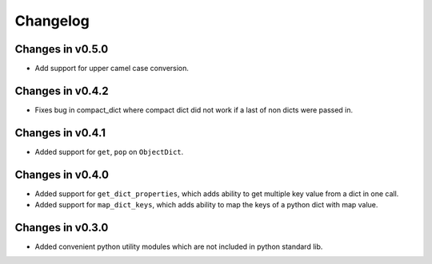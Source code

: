 =========
Changelog
=========

Changes in v0.5.0
=================
- Add support for upper camel case conversion.

Changes in v0.4.2
=================
- Fixes bug in compact_dict where compact dict did not work if a last of non dicts were passed in.

Changes in v0.4.1
=================
- Added support for ``get``, ``pop`` on ``ObjectDict``.


Changes in v0.4.0
=================
- Added support for ``get_dict_properties``, which adds ability to get multiple key value from a dict in one call.

- Added support for ``map_dict_keys``, which adds ability to map the keys of a python dict with map value.

Changes in v0.3.0
=================
- Added convenient python utility modules which are not included in python standard lib.
